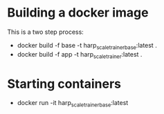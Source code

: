 * Building a docker image 

  This is a two step process:

  - docker build -f base -t harp_scale_trainer_base:latest . 
  - docker build -f app -t harp_scale_trainer:latest . 

* Starting containers

  - docker run -it harp_scale_trainer_base:latest
  
